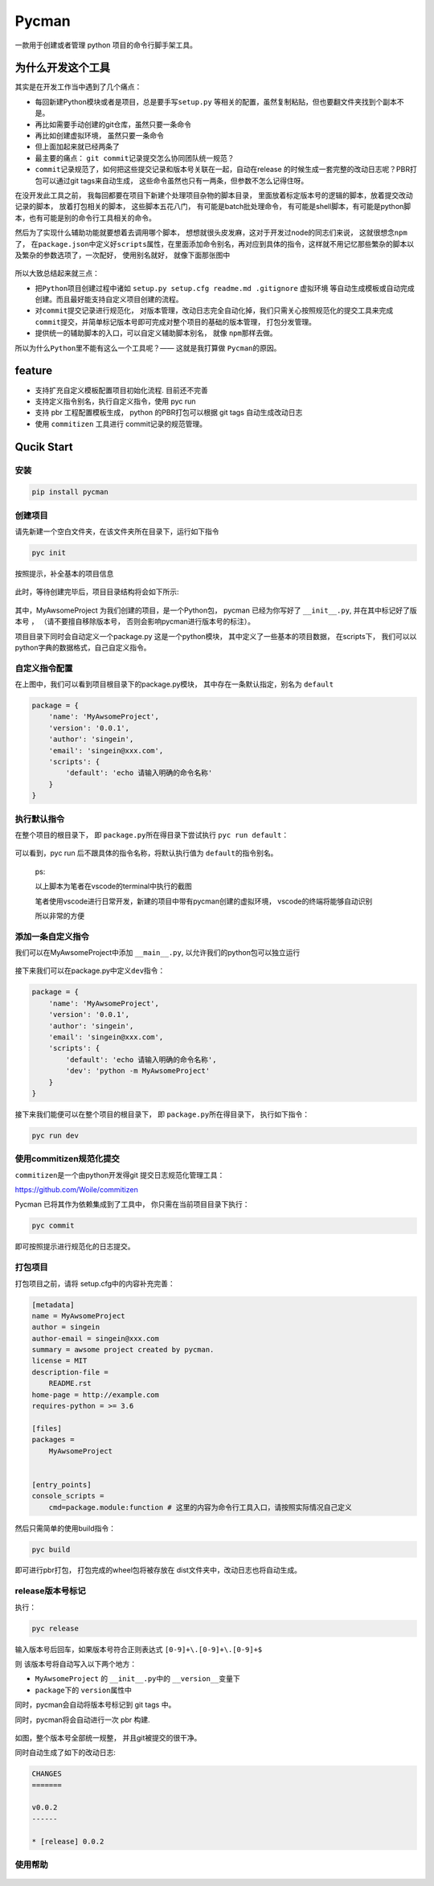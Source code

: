 .. _header-n0:

Pycman
======

一款用于创建或者管理 python 项目的命令行脚手架工具。

.. figure:: ./assets/1574850226342.png
   :alt: 

.. _header-n4:

为什么开发这个工具
------------------

其实是在开发工作当中遇到了几个痛点：

-  每回新建Python模块或者是项目，总是要手写\ ``setup.py``
   等相关的配置，虽然复制粘贴，但也要翻文件夹找到个副本不是。

-  再比如需要手动创建的git仓库，虽然只要一条命令

-  再比如创建虚拟环境， 虽然只要一条命令

-  但上面加起来就已经两条了

-  最主要的痛点： ``git commit``\ 记录提交怎么协同团队统一规范？

-  ``commit``\ 记录规范了，如何把这些提交记录和版本号关联在一起，自动在release
   的时候生成一套完整的改动日志呢？PBR打包可以通过git tags来自动生成，
   这些命令虽然也只有一两条，但参数不怎么记得住呀。

在没开发此工具之前， 我每回都要在项目下新建个处理项目杂物的脚本目录，
里面放着标定版本号的逻辑的脚本，放着提交改动记录的脚本，
放着打包相关的脚本， 这些脚本五花八门， 有可能是batch批处理命令，
有可能是shell脚本，有可能是python脚本，也有可能是别的命令行工具相关的命令。

然后为了实现什么辅助功能就要想着去调用哪个脚本，
想想就很头皮发麻，这对于开发过node的同志们来说，
这就很想念\ ``npm``\ 了，
在\ ``package.json``\ 中定义好\ ``scripts``\ 属性，在里面添加命令别名，再对应到具体的指令，这样就不用记忆那些繁杂的脚本以及繁杂的参数选项了，一次配好，
使用别名就好， 就像下面那张图中

.. figure:: ./assets/1574844179880.png
   :alt: 

所以大致总结起来就三点：

-  把\ ``Python``\ 项目创建过程中诸如
   ``setup.py setup.cfg readme.md .gitignore`` 虚拟环境
   等自动生成模板或自动完成创建。而且最好能支持自定义项目创建的流程。

-  对\ ``commit``\ 提交记录进行规范化，
   对版本管理，改动日志完全自动化掉，我们只需关心按照规范化的提交工具来完成\ ``commit``\ 提交，并简单标记版本号即可完成对整个项目的基础的版本管理，
   打包分发管理。

-  提供统一的辅助脚本的入口，可以自定义辅助脚本别名， 就像
   ``npm``\ 那样去做。

所以为什么\ ``Python``\ 里不能有这么一个工具呢？—— 这就是我打算做
``Pycman``\ 的原因。

.. _header-n33:

feature
-------

-  支持扩充自定义模板配置项目初始化流程. 目前还不完善

-  支持定义指令别名，执行自定义指令，使用 pyc run

-  支持 pbr 工程配置模板生成， python 的PBR打包可以根据 git tags
   自动生成改动日志

-  使用 ``commitizen`` 工具进行 commit记录的规范管理。

.. _header-n45:

Qucik Start
-----------

.. _header-n46:

安装
~~~~

.. code:: 

   pip install pycman

.. _header-n49:

创建项目
~~~~~~~~

请先新建一个空白文件夹，在该文件夹所在目录下，运行如下指令

.. code:: shell

   pyc init

按照提示，补全基本的项目信息

.. figure:: ./assets/1574846946404.png
   :alt: 

此时，等待创建完毕后，项目目录结构将会如下所示:

.. figure:: ./assets/1574847250019.png
   :alt: 

其中，MyAwsomeProject 为我们创建的项目，是一个Python包， pycman
已经为你写好了 ``__init__.py``, 并在其中标记好了版本号 ，
（请不要擅自移除版本号， 否则会影响pycman进行版本号的标注）。

项目目录下同时会自动定义一个package.py 这是一个python模块，
其中定义了一些基本的项目数据， 在scripts下，
我们可以以python字典的数据格式，自己自定义指令。

.. _header-n60:

自定义指令配置
~~~~~~~~~~~~~~

在上图中，我们可以看到项目根目录下的package.py模块，
其中存在一条默认指定，别名为 ``default``

.. code:: python

   package = {
       'name': 'MyAwsomeProject',
       'version': '0.0.1',
       'author': 'singein',
       'email': 'singein@xxx.com',
       'scripts': {
           'default': 'echo 请输入明确的命令名称'
       }
   }

.. _header-n64:

执行默认指令
~~~~~~~~~~~~

在整个项目的根目录下， 即 ``package.py``\ 所在得目录下尝试执行
``pyc run default``\ ：

.. figure:: ./assets/1574847760493.png
   :alt: 

可以看到，pyc run 后不跟具体的指令名称，将默认执行值为
``default``\ 的指令别名。

   ps:

   以上脚本为笔者在vscode的terminal中执行的截图

   笔者使用vscode进行日常开发，新建的项目中带有pycman创建的虚拟环境，
   vscode的终端将能够自动识别

   所以非常的方便

.. _header-n74:

添加一条自定义指令
~~~~~~~~~~~~~~~~~~

我们可以在MyAwsomeProject中添加 ``__main__.py``,
以允许我们的python包可以独立运行

.. figure:: ./assets/1574848130307.png
   :alt: 

接下来我们可以在package.py中定义\ ``dev``\ 指令：

.. code:: python

   package = {
       'name': 'MyAwsomeProject',
       'version': '0.0.1',
       'author': 'singein',
       'email': 'singein@xxx.com',
       'scripts': {
           'default': 'echo 请输入明确的命令名称',
           'dev': 'python -m MyAwsomeProject'
       }
   }

接下来我们能便可以在整个项目的根目录下， 即
``package.py``\ 所在得目录下， 执行如下指令：

.. code:: shell

   pyc run dev

.. figure:: ./assets/1574848291825.png
   :alt: 

.. _header-n84:

使用commitizen规范化提交
~~~~~~~~~~~~~~~~~~~~~~~~

``commitizen``\ 是一个由python开发得git 提交日志规范化管理工具：

https://github.com/Woile/commitizen

Pycman 已将其作为依赖集成到了工具中， 你只需在当前项目目录下执行：

.. code:: shell

   pyc commit

.. figure:: ./assets/1574848546278.png
   :alt: 

即可按照提示进行规范化的日志提交。

.. _header-n92:

打包项目
~~~~~~~~

打包项目之前，请将 setup.cfg中的内容补充完善：

.. code:: ini

   [metadata]
   name = MyAwsomeProject
   author = singein
   author-email = singein@xxx.com
   summary = awsome project created by pycman.
   license = MIT
   description-file = 
       README.rst
   home-page = http://example.com
   requires-python = >= 3.6

   [files]
   packages = 
       MyAwsomeProject


   [entry_points]
   console_scripts =
       cmd=package.module:function # 这里的内容为命令行工具入口，请按照实际情况自己定义

然后只需简单的使用build指令：

.. code:: shell

   pyc build

即可进行pbr打包， 打包完成的wheel包将被存放在
dist文件夹中，改动日志也将自动生成。

.. _header-n99:

release版本号标记
~~~~~~~~~~~~~~~~~

执行：

.. code:: shell

   pyc release

.. figure:: ./assets/1574849137852.png
   :alt: 

输入版本号后回车，如果版本号符合正则表达式 ``[0-9]+\.[0-9]+\.[0-9]+$``

则 该版本号将自动写入以下两个地方：

-  ``MyAwsomeProject`` 的 ``__init__.py``\ 中的 ``__version__``\ 变量下

-  ``package``\ 下的 ``version``\ 属性中

同时，pycman会自动将版本号标记到 git tags 中。

同时，pycman将会自动进行一次 pbr 构建.

.. figure:: ./assets/1574849714831.png
   :alt: 

如图，整个版本号全部统一规整， 并且git被提交的很干净。

同时自动生成了如下的改动日志:

.. code:: shell

   CHANGES
   =======

   v0.0.2
   ------

   * [release] 0.0.2

.. _header-n117:

使用帮助
~~~~~~~~

.. figure:: ./assets/1574849865637.png
   :alt: 
